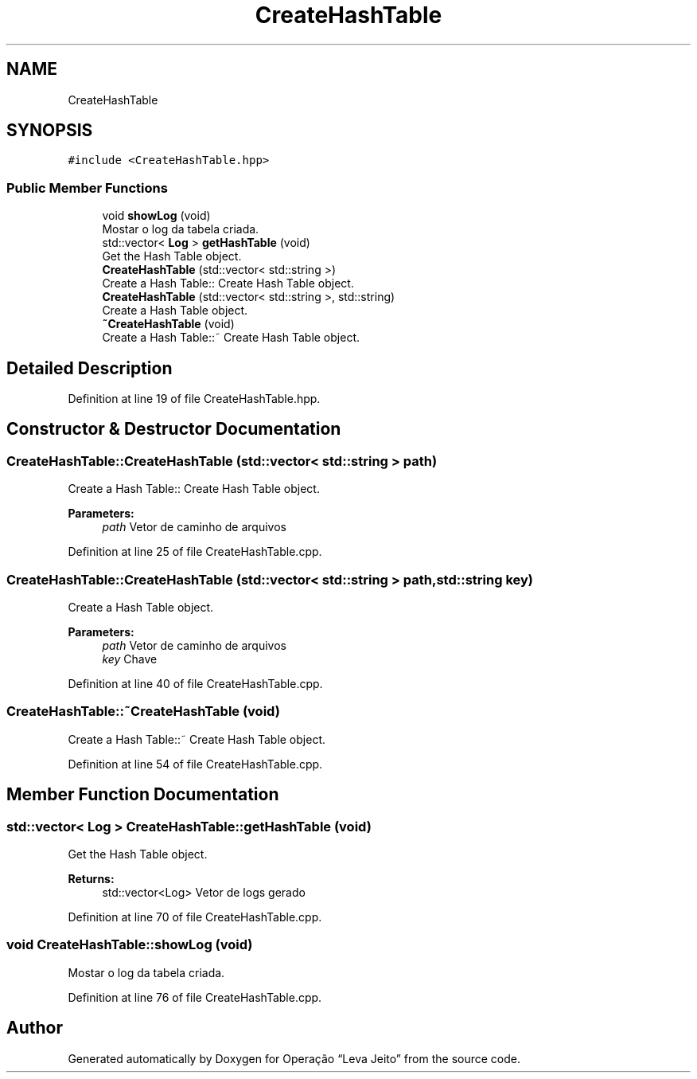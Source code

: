 .TH "CreateHashTable" 3 "Fri Sep 27 2019" "Operação “Leva Jeito”" \" -*- nroff -*-
.ad l
.nh
.SH NAME
CreateHashTable
.SH SYNOPSIS
.br
.PP
.PP
\fC#include <CreateHashTable\&.hpp>\fP
.SS "Public Member Functions"

.in +1c
.ti -1c
.RI "void \fBshowLog\fP (void)"
.br
.RI "Mostar o log da tabela criada\&. "
.ti -1c
.RI "std::vector< \fBLog\fP > \fBgetHashTable\fP (void)"
.br
.RI "Get the Hash Table object\&. "
.ti -1c
.RI "\fBCreateHashTable\fP (std::vector< std::string >)"
.br
.RI "Create a Hash Table:: Create Hash Table object\&. "
.ti -1c
.RI "\fBCreateHashTable\fP (std::vector< std::string >, std::string)"
.br
.RI "Create a Hash Table object\&. "
.ti -1c
.RI "\fB~CreateHashTable\fP (void)"
.br
.RI "Create a Hash Table::~ Create Hash Table object\&. "
.in -1c
.SH "Detailed Description"
.PP 
Definition at line 19 of file CreateHashTable\&.hpp\&.
.SH "Constructor & Destructor Documentation"
.PP 
.SS "CreateHashTable::CreateHashTable (std::vector< std::string > path)"

.PP
Create a Hash Table:: Create Hash Table object\&. 
.PP
\fBParameters:\fP
.RS 4
\fIpath\fP Vetor de caminho de arquivos 
.RE
.PP

.PP
Definition at line 25 of file CreateHashTable\&.cpp\&.
.SS "CreateHashTable::CreateHashTable (std::vector< std::string > path, std::string key)"

.PP
Create a Hash Table object\&. 
.PP
\fBParameters:\fP
.RS 4
\fIpath\fP Vetor de caminho de arquivos 
.br
\fIkey\fP Chave 
.RE
.PP

.PP
Definition at line 40 of file CreateHashTable\&.cpp\&.
.SS "CreateHashTable::~CreateHashTable (void)"

.PP
Create a Hash Table::~ Create Hash Table object\&. 
.PP
Definition at line 54 of file CreateHashTable\&.cpp\&.
.SH "Member Function Documentation"
.PP 
.SS "std::vector< \fBLog\fP > CreateHashTable::getHashTable (void)"

.PP
Get the Hash Table object\&. 
.PP
\fBReturns:\fP
.RS 4
std::vector<Log> Vetor de logs gerado 
.RE
.PP

.PP
Definition at line 70 of file CreateHashTable\&.cpp\&.
.SS "void CreateHashTable::showLog (void)"

.PP
Mostar o log da tabela criada\&. 
.PP
Definition at line 76 of file CreateHashTable\&.cpp\&.

.SH "Author"
.PP 
Generated automatically by Doxygen for Operação “Leva Jeito” from the source code\&.
